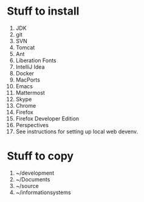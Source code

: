 * Stuff to install
  1. JDK
  2. git
  3. SVN
  4. Tomcat
  5. Ant
  6. Liberation Fonts
  7. IntelliJ Idea
  8. Docker
  9. MacPorts
  10. Emacs
  11. Mattermost
  12. Skype
  13. Chrome
  14. Firefox
  15. Firefox Developer Edition
  16. Perspectives
  17. See instructions for setting up local web devenv.
  
* Stuff to copy
  1. ~/development
  2. ~/Documents
  3. ~/source
  4. ~/informationsystems